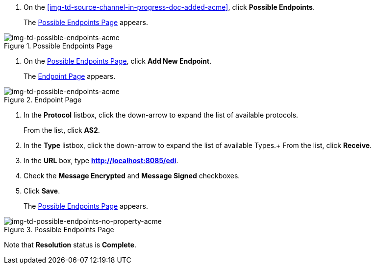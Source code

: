 // Create the Buyer Receive Endpoint

. On the <<img-td-source-channel-in-progress-doc-added-acme>>, click *Possible Endpoints*.
+
The <<img-td-possible-endpoints-acme>> appears.

[[img-td-possible-endpoints-acme]]

image::partner/td-possible-endpoints-acme.png[img-td-possible-endpoints-acme,  title="Possible Endpoints Page"]


. On the <<img-td-possible-endpoints-acme>>, click *Add New Endpoint*. 
+
The <<img-td-endpoint-acme>> appears.

[[img-td-endpoint-acme]]

image::partner/td-endpoint-acme.png[img-td-possible-endpoints-acme,  title="Endpoint Page"]

. In the *Protocol* listbox, click the down-arrow to expand the list of available protocols.
+
From the list, click *AS2*.
. In the *Type* listbox, click the down-arrow to expand the list of available Types.+ From the list, click *Receive*.
. In the *URL* box, type *http://localhost:8085/edi*. 
. Check the *Message Encrypted* and *Message Signed* checkboxes.
. Click *Save*.
+
The <<img-td-possible-endpoints-no-property-acme>> appears.

[[img-td-possible-endpoints-no-property-acme]]

image::partner/td-possible-endpoints-no-property-acme.png[img-td-possible-endpoints-no-property-acme, title="Possible Endpoints Page"] 

Note that *Resolution* status is *Complete*.